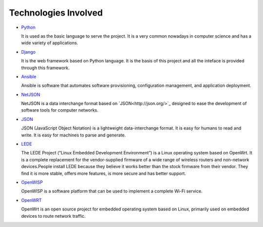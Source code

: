 =====================
Technologies Involved
=====================

- `Python <https://www.python.org/>`_

  It is used as the basic language to serve the project. It is a very common nowadays in computer science and has a wide variety of applications.

- `Django <https://www.djangoproject.com/>`_

  It is the web framework based on Python language. It is the basis of this project and all the inteface is provided through this framework.

- `Ansible <https://www.ansible.com/>`_

  Ansible is software that automates software provisioning, configuration management, and application deployment.

- `NetJSON <http://netjson.org/>`_

  NetJSON is a data interchange format based on `JSON<http://json.org/>`_ designed to ease the development of software tools for computer networks.

- `JSON <http://json.org/>`_

  JSON (JavaScript Object Notation) is a lightweight data-interchange format. It is easy for humans to read and write. It is easy for machines to parse and generate.

- `LEDE <https://lede-project.org/>`_

  The LEDE Project (“Linux Embedded Development Environment”) is a Linux operating system based on OpenWrt. It is a complete replacement for the vendor-supplied firmware of a wide range of wireless routers and non-network devices.People install LEDE because they believe it works better than the stock firmware from their vendor. They find it is more stable, offers more features, is more secure and has better support.

- `OpenWISP <http://openwisp.org/>`_

  OpenWISP is a software platform that can be used to implement a complete Wi-Fi service.

- `OpenWRT <https://openwrt.org/>`_

  OpenWrt is an open source project for embedded operating system based on Linux, primarily used on embedded devices to route network traffic.

